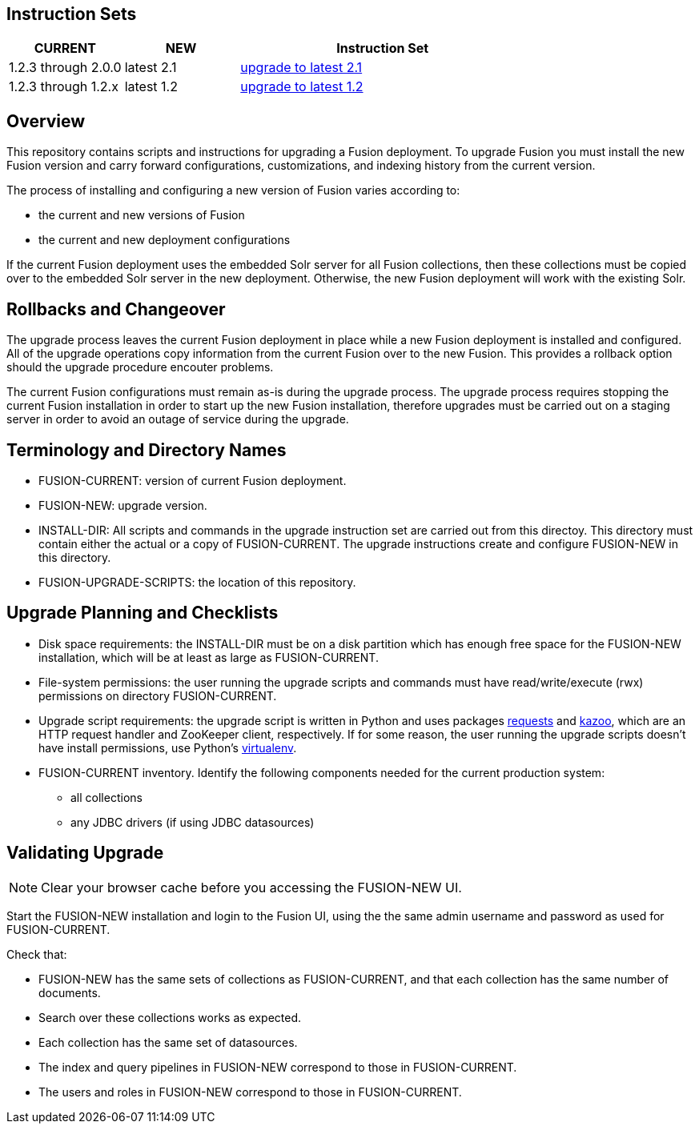 Instruction Sets
----------------

[width="100%",cols="2a,2a,5a",options="header",]
|===============================================================================================================================
|CURRENT |NEW |Instruction Set
|1.2.3 through 2.0.0 |latest 2.1 |link:upgrade-to-2_1.asciidoc[upgrade to latest 2.1]
|1.2.3 through 1.2.x |latest 1.2 |link:upgrade-to-latest-1_2.asciidoc[upgrade to latest 1.2]
|===============================================================================================================================

Overview
--------

This repository contains scripts and instructions for upgrading a Fusion deployment.
To upgrade Fusion you must install the new Fusion version and carry forward configurations,
customizations, and indexing history from the current version.

The process of installing and configuring a new version of Fusion varies according to:

* the current and new versions of Fusion
* the current and new deployment configurations

If the current Fusion deployment uses the embedded Solr server for all Fusion collections, then
these collections must be copied over to the embedded Solr server in the new deployment.
Otherwise, the new Fusion deployment will work with the existing Solr.


Rollbacks and Changeover
------------------------

The upgrade process leaves the current Fusion deployment in place while a new Fusion deployment
is installed and configured.  All of the upgrade operations copy information from the current Fusion
over to the new Fusion.  This provides a rollback option should the upgrade procedure encouter problems.

The current Fusion configurations must remain as-is during the upgrade process.
The upgrade process requires stopping the current Fusion installation in order to
start up the new Fusion installation, therefore upgrades must be carried out on a staging server
in order to avoid an outage of service during the upgrade.

Terminology and Directory Names
-------------------------------

* FUSION-CURRENT:  version of current Fusion deployment.
* FUSION-NEW:  upgrade version.
* INSTALL-DIR: All scripts and commands in the upgrade instruction set are carried out from this directoy.
This directory must contain either the actual or a copy of FUSION-CURRENT.
The upgrade instructions create and configure FUSION-NEW in this directory.
* FUSION-UPGRADE-SCRIPTS:  the location of this repository.

Upgrade Planning and Checklists
-------------------------------

* Disk space requirements: the INSTALL-DIR must be on a disk partition which has enough free space for the FUSION-NEW installation,
which will be at least as large as FUSION-CURRENT.

* File-system permissions: the user running the upgrade scripts and commands must have read/write/execute (rwx) permissions on directory FUSION-CURRENT.

* Upgrade script requirements: the upgrade script is written in Python
and uses packages http://docs.python-requests.org/en/latest/user/install/#install[requests] and https://kazoo.readthedocs.org/en/latest/install.html[kazoo], which are an HTTP request handler and ZooKeeper client, respectively.
If for some reason, the user running the upgrade scripts doesn't have install permissions, use Python's http://docs.python-guide.org/en/latest/dev/virtualenvs/[virtualenv].

* FUSION-CURRENT inventory.  Identify the following components needed for the current production system:
** all collections

** any JDBC drivers (if using JDBC datasources)

Validating Upgrade
------------------

NOTE: Clear your browser cache before you accessing the FUSION-NEW UI.

Start the FUSION-NEW installation and login to the Fusion UI, using the
the same admin username and password as used for FUSION-CURRENT.

Check that:

* FUSION-NEW has the same sets of collections as FUSION-CURRENT, and that each collection has the same number of documents.
* Search over these collections works as expected.
* Each collection has the same set of datasources.
* The index and query pipelines in FUSION-NEW correspond to those in FUSION-CURRENT.
* The users and roles in FUSION-NEW correspond to those in FUSION-CURRENT.
